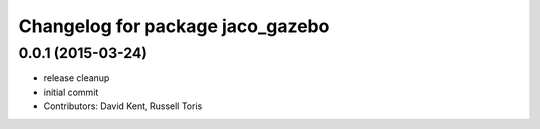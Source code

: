 ^^^^^^^^^^^^^^^^^^^^^^^^^^^^^^^^^
Changelog for package jaco_gazebo
^^^^^^^^^^^^^^^^^^^^^^^^^^^^^^^^^

0.0.1 (2015-03-24)
------------------
* release cleanup
* initial commit
* Contributors: David Kent, Russell Toris
